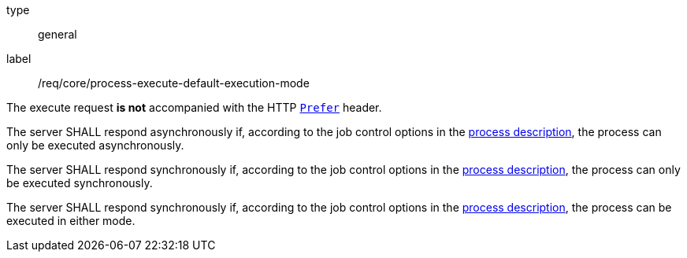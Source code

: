 [[req_core_process-execute-default-execution-mode]]
[requirement]
====
[%metadata]
type:: general
label:: /req/core/process-execute-default-execution-mode
[.component,class=conditions]
--
The execute request *is not* accompanied with the HTTP https://datatracker.ietf.org/doc/html/rfc7240#section-2[`Prefer`] header.
--

[.component,class=part]
--
The server SHALL respond asynchronously if, according to the job control options in the <<sc_process_description,process description>>, the process can only be executed asynchronously.
--

[.component,class=part]
--
The server SHALL respond synchronously if, according to the job control options in the <<sc_process_description,process description>>, the process can only be executed synchronously.
--

[.component,class=part]
--
The server SHALL respond synchronously if, according to the job control options in the <<sc_process_description,process description>>, the process can be executed in either mode.
--
====
